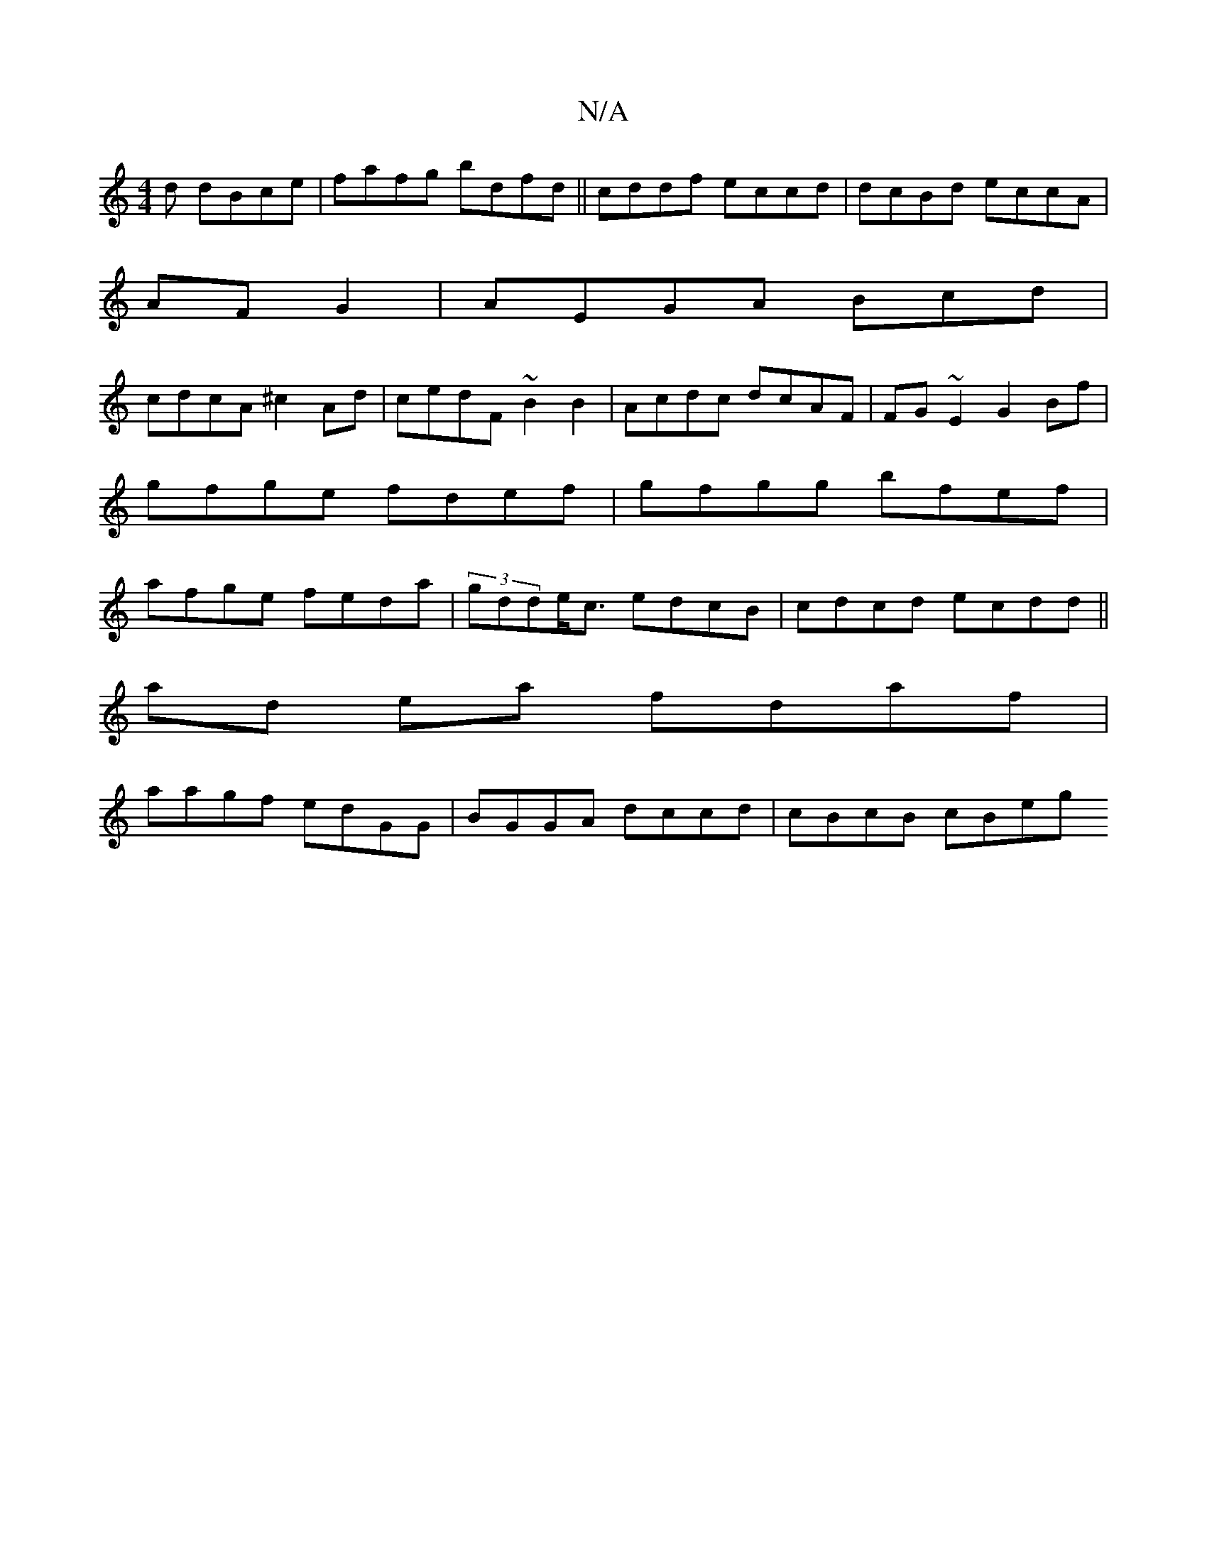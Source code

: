 X:1
T:N/A
M:4/4
R:N/A
K:Cmajor
d dBce | fafg bdfd||cddf eccd|dcBd eccA|
AFG2|AEGA Bcd|
cdcA ^c2 Ad|cedF ~B2 B2|Acdc dcAF|FG~E2 G2Bf|gfge fdef|gfgg bfef|afge feda|(3gdde<c edcB|cdcd ecdd ||
ad ea fdaf |
aagf edGG|BGGA dccd|cBcB cBeg